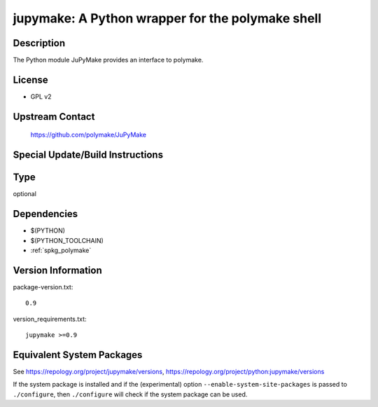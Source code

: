 .. _spkg_jupymake:

jupymake: A Python wrapper for the polymake shell
===========================================================

Description
-----------

The Python module JuPyMake provides an interface to polymake.

License
-------

-  GPL v2


Upstream Contact
----------------

   https://github.com/polymake/JuPyMake

Special Update/Build Instructions
---------------------------------

Type
----

optional


Dependencies
------------

- $(PYTHON)
- $(PYTHON_TOOLCHAIN)
- :ref:`spkg_polymake`

Version Information
-------------------

package-version.txt::

    0.9

version_requirements.txt::

    jupymake >=0.9


Equivalent System Packages
--------------------------

.. tab:: Fedora/Redhat/CentOS

   .. CODE-BLOCK:: bash

       $ sudo yum install python3-jupymake 



See https://repology.org/project/jupymake/versions, https://repology.org/project/python:jupymake/versions

If the system package is installed and if the (experimental) option
``--enable-system-site-packages`` is passed to ``./configure``, then ``./configure``
will check if the system package can be used.

